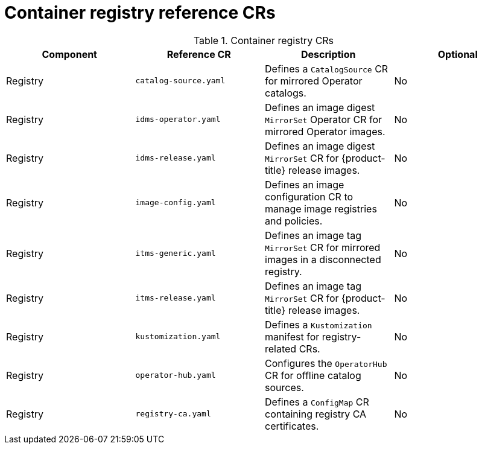 // Module included in the following assemblies:
//
// * scalability-and-performance/telco-hub-rds.adoc

:_mod-docs-content-type: REFERENCE
[id="container-registry-crs_{context}"]
= Container registry reference CRs

.Container registry CRs
[cols="4*", options="header", format=csv]
|====
Component,Reference CR,Description,Optional
Registry,`catalog-source.yaml`,Defines a `CatalogSource` CR for mirrored Operator catalogs.,No
Registry,`idms-operator.yaml`,Defines an image digest `MirrorSet` Operator CR for mirrored Operator images.,No
Registry,`idms-release.yaml`,Defines an image digest `MirrorSet` CR for {product-title} release images.,No
Registry,`image-config.yaml`,Defines an image configuration CR to manage image registries and policies.,No
Registry,`itms-generic.yaml`,Defines an image tag `MirrorSet` CR for mirrored images in a disconnected registry.,No
Registry,`itms-release.yaml`,Defines an image tag `MirrorSet` CR for {product-title} release images.,No
Registry,`kustomization.yaml`,Defines a `Kustomization` manifest for registry-related CRs.,No
Registry,`operator-hub.yaml`,Configures the `OperatorHub` CR for offline catalog sources.,No
Registry,`registry-ca.yaml`,Defines a `ConfigMap` CR containing registry CA certificates.,No
|====
